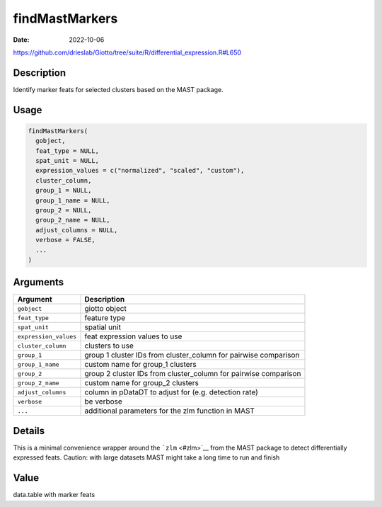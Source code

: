 ===============
findMastMarkers
===============

:Date: 2022-10-06

https://github.com/drieslab/Giotto/tree/suite/R/differential_expression.R#L650

Description
===========

Identify marker feats for selected clusters based on the MAST package.

Usage
=====

.. code:: r

   findMastMarkers(
     gobject,
     feat_type = NULL,
     spat_unit = NULL,
     expression_values = c("normalized", "scaled", "custom"),
     cluster_column,
     group_1 = NULL,
     group_1_name = NULL,
     group_2 = NULL,
     group_2_name = NULL,
     adjust_columns = NULL,
     verbose = FALSE,
     ...
   )

Arguments
=========

+-------------------------------+--------------------------------------+
| Argument                      | Description                          |
+===============================+======================================+
| ``gobject``                   | giotto object                        |
+-------------------------------+--------------------------------------+
| ``feat_type``                 | feature type                         |
+-------------------------------+--------------------------------------+
| ``spat_unit``                 | spatial unit                         |
+-------------------------------+--------------------------------------+
| ``expression_values``         | feat expression values to use        |
+-------------------------------+--------------------------------------+
| ``cluster_column``            | clusters to use                      |
+-------------------------------+--------------------------------------+
| ``group_1``                   | group 1 cluster IDs from             |
|                               | cluster_column for pairwise          |
|                               | comparison                           |
+-------------------------------+--------------------------------------+
| ``group_1_name``              | custom name for group_1 clusters     |
+-------------------------------+--------------------------------------+
| ``group_2``                   | group 2 cluster IDs from             |
|                               | cluster_column for pairwise          |
|                               | comparison                           |
+-------------------------------+--------------------------------------+
| ``group_2_name``              | custom name for group_2 clusters     |
+-------------------------------+--------------------------------------+
| ``adjust_columns``            | column in pDataDT to adjust for      |
|                               | (e.g. detection rate)                |
+-------------------------------+--------------------------------------+
| ``verbose``                   | be verbose                           |
+-------------------------------+--------------------------------------+
| ``...``                       | additional parameters for the zlm    |
|                               | function in MAST                     |
+-------------------------------+--------------------------------------+

Details
=======

This is a minimal convenience wrapper around the ```zlm`` <#zlm>`__ from
the MAST package to detect differentially expressed feats. Caution: with
large datasets MAST might take a long time to run and finish

Value
=====

data.table with marker feats
